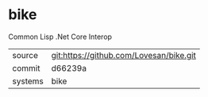 * bike

Common Lisp .Net Core Interop

|---------+-----------------------------------------|
| source  | git:https://github.com/Lovesan/bike.git |
| commit  | d66239a                                 |
| systems | bike                                    |
|---------+-----------------------------------------|
